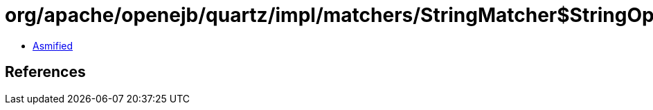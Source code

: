 = org/apache/openejb/quartz/impl/matchers/StringMatcher$StringOperatorName$2.class

 - link:StringMatcher$StringOperatorName$2-asmified.java[Asmified]

== References

